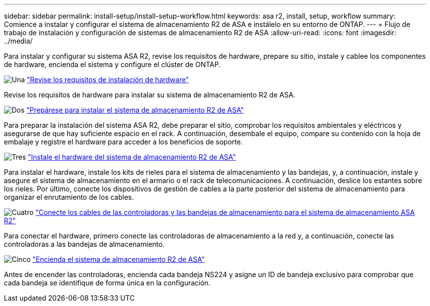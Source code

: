 ---
sidebar: sidebar 
permalink: install-setup/install-setup-workflow.html 
keywords: asa r2, install, setup, workflow 
summary: Comience a instalar y configurar el sistema de almacenamiento R2 de ASA e instálelo en su entorno de ONTAP. 
---
= Flujo de trabajo de instalación y configuración de sistemas de almacenamiento R2 de ASA
:allow-uri-read: 
:icons: font
:imagesdir: ../media/


[role="lead"]
Para instalar y configurar su sistema ASA R2, revise los requisitos de hardware, prepare su sitio, instale y cablee los componentes de hardware, encienda el sistema y configure el clúster de ONTAP.

.image:https://raw.githubusercontent.com/NetAppDocs/common/main/media/number-1.png["Una"] link:install-setup-requirements.html["Revise los requisitos de instalación de hardware"]
[role="quick-margin-para"]
Revise los requisitos de hardware para instalar su sistema de almacenamiento R2 de ASA.

.image:https://raw.githubusercontent.com/NetAppDocs/common/main/media/number-2.png["Dos"] link:prepare-hardware.html["Prepárese para instalar el sistema de almacenamiento R2 de ASA"]
[role="quick-margin-para"]
Para preparar la instalación del sistema ASA R2, debe preparar el sitio, comprobar los requisitos ambientales y eléctricos y asegurarse de que hay suficiente espacio en el rack. A continuación, desembale el equipo, compare su contenido con la hoja de embalaje y registre el hardware para acceder a los beneficios de soporte.

.image:https://raw.githubusercontent.com/NetAppDocs/common/main/media/number-3.png["Tres"] link:deploy-hardware.html["Instale el hardware del sistema de almacenamiento R2 de ASA"]
[role="quick-margin-para"]
Para instalar el hardware, instale los kits de rieles para el sistema de almacenamiento y las bandejas, y, a continuación, instale y asegure el sistema de almacenamiento en el armario o el rack de telecomunicaciones. A continuación, deslice los estantes sobre los rieles. Por último, conecte los dispositivos de gestión de cables a la parte posterior del sistema de almacenamiento para organizar el enrutamiento de los cables.

.image:https://raw.githubusercontent.com/NetAppDocs/common/main/media/number-4.png["Cuatro"] link:cable-hardware.html["Conecte los cables de las controladoras y las bandejas de almacenamiento para el sistema de almacenamiento ASA R2"]
[role="quick-margin-para"]
Para conectar el hardware, primero conecte las controladoras de almacenamiento a la red y, a continuación, conecte las controladoras a las bandejas de almacenamiento.

.image:https://raw.githubusercontent.com/NetAppDocs/common/main/media/number-5.png["Cinco"] link:power-on-hardware.html["Encienda el sistema de almacenamiento R2 de ASA"]
[role="quick-margin-para"]
Antes de encender las controladoras, encienda cada bandeja NS224 y asigne un ID de bandeja exclusivo para comprobar que cada bandeja se identifique de forma única en la configuración.
